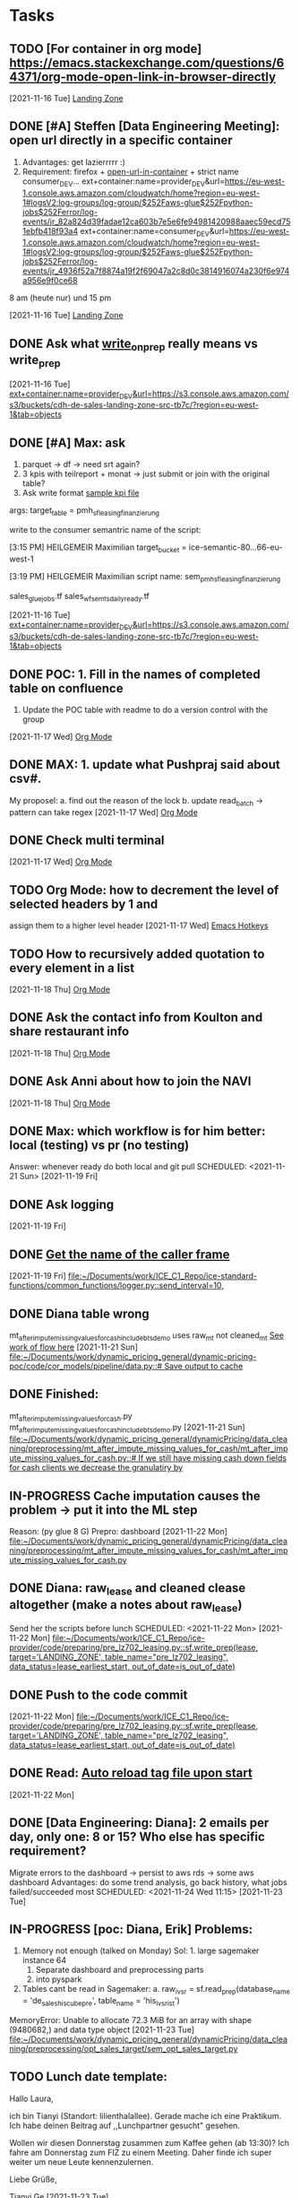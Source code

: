 * Tasks
** TODO [For container in org mode] https://emacs.stackexchange.com/questions/64371/org-mode-open-link-in-browser-directly 
   DEADLINE: <2021-11-17 Wed>
   [2021-11-16 Tue]
   [[file:~/org/notes.org::*Landing Zone][Landing Zone]]
** DONE [#A] Steffen [Data Engineering Meeting]: open url directly in a specific container
   CLOSED: [2021-12-06 Mon 10:21] SCHEDULED: <2021-11-17 Wed 10:00>
   1. Advantages: get lazierrrrr :)
   2. Requirement: firefox + [[https://addons.mozilla.org/en-US/firefox/addon/open-url-in-container/][open-url-in-container]] + strict name consumer_DEV...
      ext+container:name=provider_DEV&url=https://eu-west-1.console.aws.amazon.com/cloudwatch/home?region=eu-west-1#logsV2:log-groups/log-group/$252Faws-glue$252Fpython-jobs$252Ferror/log-events/jr_82a824d39fadae12ca603b7e5e6fe94981420988aaec59ecd751ebfb418f93a4
      ext+container:name=consumer_DEV&url=https://eu-west-1.console.aws.amazon.com/cloudwatch/home?region=eu-west-1#logsV2:log-groups/log-group/$252Faws-glue$252Fpython-jobs$252Ferror/log-events/jr_4936f52a7f8874a19f2f69047a2c8d0c3814916074a230f6e974a956e9f0ce68

   8 am (heute nur) und 15 pm  
   
   [2021-11-16 Tue]
   [[file:~/org/notes.org::*Landing Zone][Landing Zone]]
** DONE Ask what [[file:~/Documents/work/ICE_C1_Repo/ice-standard-functions/standard_functions_python/data_io.py][write_on_prep]] really means vs write_prep
   CLOSED: [2021-11-22 Mon 13:52] SCHEDULED: <2021-11-17 Wed 10:00>
   [2021-11-16 Tue]
   [[file:~/org/notes.org::*ext+container:name=provider_DEV&url=https://s3.console.aws.amazon.com/s3/buckets/cdh-de-sales-landing-zone-src-tb7c/?region=eu-west-1&tab=objects][ext+container:name=provider_DEV&url=https://s3.console.aws.amazon.com/s3/buckets/cdh-de-sales-landing-zone-src-tb7c/?region=eu-west-1&tab=objects]]
** DONE [#A] Max: ask
   CLOSED: [2021-11-22 Mon 13:53] DEADLINE: <2021-11-17 Wed>
   1. parquet -> df -> need srt again?
   2. 3 kpis with teilreport + monat -> just submit or join with the original table?
   3. Ask write format [[file:~/Documents/work/ICE_C1_Repo/ice-consumer/code/semantic/scripts/sem_fp5_f_finance_kpi_cor.py][sample kpi file]]

   # 'buno',
   # 'marke',
   # 'teilreport',
   # 'monat',

   # 'anzahl_auslauf',
   # 'csc_anz_anschluss',
   # 'sum_anzahl_auslauf' (--> KPI: Ausläufer)
   # 'sum_csc_anz_anschluss' (--> KPI: CarSalesConversion Einheiten)
   # 'csc_in_percent' (--> KPI: CarSalesConversion in %)
   
   # see msg from max about srt
   # # BMW GROUP also.
   # # group by union buno

   args:
   target_table = pmh_sf_leasing_finanzierung
   
   write to the consumer semantric
   name of the script:

   [3:15 PM] HEILGEMEIR Maximilian
   target_bucket = ice-semantic-80...66-eu-west-1

   [3:19 PM] HEILGEMEIR Maximilian
   script name: sem_pmh_sf_leasing_finanzierung

   sales_glue_jobs.tf
   sales_wf_sem_ts_daily_ready.tf
   
   [2021-11-16 Tue]
   [[file:~/org/notes.org::*ext+container:name=provider_DEV&url=https://s3.console.aws.amazon.com/s3/buckets/cdh-de-sales-landing-zone-src-tb7c/?region=eu-west-1&tab=objects][ext+container:name=provider_DEV&url=https://s3.console.aws.amazon.com/s3/buckets/cdh-de-sales-landing-zone-src-tb7c/?region=eu-west-1&tab=objects]]
** DONE POC: 1. Fill in the names of completed table on confluence
   CLOSED: [2021-11-22 Mon 13:53] DEADLINE: <2021-11-19 Fri>
   2. Update the POC table with readme to do a version control with the group 
   [2021-11-17 Wed]
   [[file:~/org/notes.org::*Org Mode][Org Mode]]
** DONE MAX: 1. update what Pushpraj said about csv#.
   CLOSED: [2021-11-21 Sun 18:37] DEADLINE: <2021-11-17 Wed 15:00>
   My proposel: a. find out the reason of the lock
                b. update read_batch -> pattern can take regex
   [2021-11-17 Wed]
   [[file:~/org/notes.org::*Org Mode][Org Mode]]
** DONE Check multi terminal 
   CLOSED: [2021-11-21 Sun 18:37] DEADLINE: <2021-11-18 Thu>
   [2021-11-17 Wed]
   [[file:~/org/notes.org::*Org Mode][Org Mode]]
** TODO Org Mode: how to decrement the level of selected headers by 1 and 
   assign them to a higher level header
   [2021-11-17 Wed]
   [[file:~/org/notes.org::*Emacs Hotkeys][Emacs Hotkeys]]
** TODO How to recursively added quotation to every element in a list
   [2021-11-18 Thu]
   [[file:~/org/notes.org::*Org Mode][Org Mode]]
** DONE Ask the contact info from Koulton and share restaurant info
   CLOSED: [2021-11-21 Sun 18:37] SCHEDULED: <2021-11-19 Fri>
   [2021-11-18 Thu]
   [[file:~/org/notes.org::*Org Mode][Org Mode]]
** DONE Ask Anni about how to join the NAVI
   CLOSED: [2021-11-21 Sun 18:37] SCHEDULED: <2021-11-19 Fri>
   [2021-11-18 Thu]
   [[file:~/org/notes.org::*Org Mode][Org Mode]]
** DONE Max: which workflow is for him better: local (testing) vs pr (no testing)
   CLOSED: [2021-11-21 Sun 18:36]
   Answer: whenever ready do both local and git pull
   SCHEDULED: <2021-11-21 Sun>
   [2021-11-19 Fri]
** DONE Ask logging 
   CLOSED: [2021-12-01 Wed 13:34] SCHEDULED: <2021-12-01 Wed>
   [2021-11-19 Fri]
** DONE [[https://stackoverflow.com/questions/13981500/how-can-i-get-the-name-of-the-script-calling-the-function-in-python][Get the name of the caller frame]] 
   CLOSED: [2022-04-25 Mon 09:38]
   [2021-11-19 Fri]
   [[file:~/Documents/work/ICE_C1_Repo/ice-standard-functions/common_functions/logger.py::send_interval=10,]]
** DONE Diana table wrong
   CLOSED: [2022-04-25 Mon 09:38] SCHEDULED: <2022-04-28 Thu 11:15>
   mt_after_impute_missing_values_for_cash_include_btsdemo uses raw_mt not cleaned_mt
   [[file:task_prompts.org][See work of flow here]]
   [2021-11-21 Sun]
   [[file:~/Documents/work/dynamic_pricing_general/dynamic-pricing-poc/code/cor_models/pipeline/data.py::# Save output to cache]]
** DONE Finished:
   CLOSED: [2021-11-22 Mon 13:53]
   mt_after_impute_missing_values_for_cash.py
   mt_after_impute_missing_values_for_cash_include_btsdemo.py
   [2021-11-21 Sun]
   [[file:~/Documents/work/dynamic_pricing_general/dynamicPricing/data_cleaning/preprocessing/mt_after_impute_missing_values_for_cash/mt_after_impute_missing_values_for_cash.py::# If we still have missing cash down fields for cash clients we decrease the granulatiry by]]
** IN-PROGRESS Cache imputation causes the problem -> put it into the ML step
   Reason: (py glue 8 G)
   Prepro: dashboard 
   [2021-11-22 Mon]
   [[file:~/Documents/work/dynamic_pricing_general/dynamicPricing/data_cleaning/preprocessing/mt_after_impute_missing_values_for_cash/mt_after_impute_missing_values_for_cash.py][file:~/Documents/work/dynamic_pricing_general/dynamicPricing/data_cleaning/preprocessing/mt_after_impute_missing_values_for_cash/mt_after_impute_missing_values_for_cash.py]]
** DONE Diana: raw_lease and cleaned clease altogether (make a notes about raw_lease)
   CLOSED: [2021-12-01 Wed 13:34]
   Send her the scripts before lunch
   SCHEDULED: <2021-11-22 Mon>
   [2021-11-22 Mon]
   [[file:~/Documents/work/ICE_C1_Repo/ice-provider/code/preparing/pre_lz702_leasing.py::sf.write_prep(lease, target='LANDING_ZONE', table_name="pre_lz702_leasing", data_status=lease_earliest_start, out_of_date=is_out_of_date)]]
** DONE Push to the code commit 
   CLOSED: [2021-12-01 Wed 13:34]
   [2021-11-22 Mon]
   [[file:~/Documents/work/ICE_C1_Repo/ice-provider/code/preparing/pre_lz702_leasing.py::sf.write_prep(lease, target='LANDING_ZONE', table_name="pre_lz702_leasing", data_status=lease_earliest_start, out_of_date=is_out_of_date)]]
** DONE Read: [[https://stackoverflow.com/questions/4096580/how-to-make-emacs-reload-the-tags-file-automatically][Auto reload tag file upon start]]
   CLOSED: [2022-04-25 Mon 09:39] DEADLINE: <2021-11-23 Tue>
   [2021-11-22 Mon]
** DONE [Data Engineering: Diana]: 2 emails per day, only one: 8 or 15? Who else has specific requirement?
   CLOSED: [2021-12-01 Wed 13:34]
   Migrate errors to the dashboard -> persist to aws rds -> some aws dashboard
   Advantages: do some trend analysis, go back history, what jobs failed/succeeded most
   SCHEDULED: <2021-11-24 Wed 11:15>
   [2021-11-23 Tue]
** IN-PROGRESS [poc: Diana, Erik] Problems:
   SCHEDULED: <2021-11-25 Thu 11:15>
   1. Memory not enough (talked on Monday)
      Sol: 1. large sagemaker instance 64
           2. Separate dashboard and preprocessing parts
           3. into pyspark
   2. Tables cant be read in Sagemaker:
      a. raw_ivsr = sf.read_prep(database_name = 'de_sales_his_cube_pre', table_name = 'his_ivsr_ist')
      
   MemoryError: Unable to allocate 72.3 MiB for an array with shape (9480682,) and data type object
   [2021-11-23 Tue]
   [[file:~/Documents/work/dynamic_pricing_general/dynamicPricing/data_cleaning/preprocessing/opt_sales_target/sem_opt_sales_target.py][file:~/Documents/work/dynamic_pricing_general/dynamicPricing/data_cleaning/preprocessing/opt_sales_target/sem_opt_sales_target.py]]
** TODO Lunch date template:
Hallo Laura,

ich bin Tianyi (Standort: lilienthalallee). Gerade mache ich eine Praktikum. Ich habe deinen Beitrag auf ,,Lunchpartner gesucht" gesehen.

Wollen wir diesen Donnerstag zusammen zum Kaffee gehen (ab 13:30)? Ich fahre am Donnerstag zum FIZ zu einem Meeting. Daher finde ich super weiter um neue Leute kennenzulernen.

Liebe Grüße,

Tianyi Ge
   [2021-11-23 Tue]
** DONE 1. Deliverables:
   CLOSED: [2021-12-01 Wed 13:34] SCHEDULED: <2021-11-25 Thu 11:15>
   1. [[file:~/Documents/work/dynamic_pricing_general/dynamicPricing/data_cleaning/preprocessing/opt_sales_target/sem_opt_sales_target.py][sem_opt_sales_target.py]] done -> need ivsr to be read for testing
   [2021-11-23 Tue]
   [[file:~/Documents/work/dynamic_pricing_general/dynamicPricing/data_cleaning/preprocessing/opt_sales_target/sem_opt_sales_target.py::import sys]]
** DONE [[https://atc.bmwgroup.net/confluence/pages/viewpage.action?pageId=1756890879][Code commit setup]]: for poc use case
   CLOSED: [2021-12-01 Wed 13:35] DEADLINE: <2021-11-24 Wed>
   [2021-11-23 Tue]
   [[file:~/Documents/tasks.txt::CI/CD already setup -> check on code commit]]
** DONE Talk to Pushpraj about csv#
   CLOSED: [2021-12-01 Wed 13:35] DEADLINE: <2021-11-24 Wed>
   [2021-11-24 Wed]
   [[file:~/org/index.org::*[Data Engineering: Diana]: 2 emails per day, only one: 8 or 15? Who else has specific requirement?][[Data Engineering: Diana]: 2 emails per day, only one: 8 or 15? Who else has specific requirement?]]
** DONE Out_of_date check in raw_sps?
   CLOSED: [2021-12-01 Wed 13:35]
   [[file:~/Documents/work/dynamic_pricing_general/dynamicPricing/code/ingestion/pre_lz702_raw_sps.py][raw_sps.py]]
   [2021-11-24 Wed]
   [[file:~/Documents/work/dynamic_pricing_general/dynamicPricing/code/ingestion/pre_lz702_raw_sps.py::sf.write_prep(sps, target='LANDING_ZONE', table_name="pre_lz702_sps_wo_sdwh", out_of_date=False)]]
** DONE Diana: 1. table name from raw_sps and raw_leasing
   CLOSED: [2021-12-01 Wed 13:35] DEADLINE: <2021-11-24 Wed 17:00>
   [2021-11-24 Wed]
** DONE Diana, Group: We need to create a sps raw-like -> augmented_sps in prep
   CLOSED: [2021-12-01 Wed 13:35] SCHEDULED: <2021-11-25 Thu 11:15>
   Reasons: 1. later join with other tables that already in prep
   2.  [[file:~/Documents/work/dynamic_pricing_general/dynamic-pricing-poc/code/cor_models/DP_data_cleaning/preprocessing.py][clean_cm]]
       [[file:~/Documents/work/dynamic_pricing_general/dynamic-pricing-poc/code/cor_models/DP_data_cleaning/preprocessing.py][clean_sps_target]]
       [[file:~/Documents/work/dynamic_pricing_general/dynamic-pricing-poc/code/cor_models/dashboard_data_clean/sps_preprocessing.py][clean_sps]]
       all have ~58 lines in common
   3. Check that , stuff in price Gesamt Relevant UPE Listenpreis -> decimal or
   4. [Prob Diana best] Ordernr. -> if int, then contains nan -> automatically float
      Orderstatus
   [2021-11-24 Wed]
   [[file:~/Documents/work/dynamic_pricing_general/dynamic-pricing-poc/code/cor_models/dashboard_data_clean/sps_preprocessing.py::sps = sps.drop([0, 2], axis=0).reset_index(drop=True)]]
** TODO i do switch buffer for all cursors
   [2021-11-24 Wed]
   [[file:~/Documents/work/dynamic_pricing_general/dynamicPricing/code/ingestion/pre_lz702_augmented_sps.py::latest_update < pd.to_datetime(date.today()) - pd.DateOffset(]]
** TODO ECR service: container service
   [2021-11-25 Thu]
** IN-PROGRESS Ask Steffen to change the meeting time of pricing to thursday after 13 uhr
   [2021-11-26 Fri]
   [[file:~/Documents/work/dynamic_pricing_general/dynamicPricing/code/ingestion/pre_lz702_augmented_sps.py::# in order to conform to the sf naming convetion]]
** DONE Write Theresa about phone #
   CLOSED: [2021-12-01 Wed 13:35]
   [2021-11-26 Fri]
   [[file:~/Documents/work/dynamic_pricing_general/dynamicPricing/code/ingestion/pre_lz702_augmented_sps.py::# in order to conform to the sf naming convetion]]
** DONE discount sps_preprocessing diff
   CLOSED: [2022-04-25 Mon 09:39]
   [2021-11-26 Fri]
   [[file:~/Documents/work/dynamic_pricing_general/dynamic-pricing-poc/code/cor_models/dashboard_data_clean/sps_preprocessing.py::sps['total_discount_%'] = sps['total_discount'] / sps['MSRP'] * 100 ## sps['total_discount_%'] will be object automatically with empty strings]]
** DONE greenline: different dealership, discounts wo asking the boss
   CLOSED: [2021-12-01 Wed 13:36]
   [2021-11-26 Fri]
   [[file:~/Documents/work/dynamic_pricing_general/dynamic-pricing-poc/code/cor_models/DP_data_cleaning/preprocessing.py::group by sps data to get historical analytics of greenline discount %, last month's total discount % and MSRP]]
** DONE Check whether the mrsp way to calculate discount gives the same # to the discount in the raw_sps
   CLOSED: [2022-04-25 Mon 09:38]
   [2021-11-26 Fri]
** DONE Ask Diana about clean_sps (discount redo)
   CLOSED: [2022-04-25 Mon 09:38] SCHEDULED: <2021-11-30 Tue 08:30>
   [2021-11-30 Tue]
   [[file:~/Documents/work/dynamic_pricing_general/dynamicPricing/code/sps_fam/clean_cm.py::sps = sps[(sps['order_intake_date'].dt.month <= 6)\]]]
** DONE Ask how to test CI/CD on code commit repo, eg, this file sem_opt_contribution_margin.py
   CLOSED: [2021-12-01 Wed 13:37]
   Answer: same like on the bitbucket -> Anand already set it up
   SCHEDULED: <2021-11-29 Mon 11:15>
   [2021-11-26 Fri]
   [[file:~/.bashrc::# # Enable cross-account access: able to git clone tooling from consumer_DEV]]
** IN-PROGRESS [NAWI] Ask step 2 and step 5:
   SCHEDULED: <2021-12-02 Thu 08:30>
   1. Cant open the NAWI mailbox in my outlook (VM). -> Mailbox mananger?
      Done (two days after works)
   2. Cant find MVZ (Mitarbeiterverzeichnis) on the BMW homepage.
      Check screen share!
   3. Cant send to this mail NAWI-Intern@list.bmw.com (Error: not a member of ...)
      Done, was updated!
   [2021-11-28 Sun]
** DONE Why we can only read the bucket_name='dynamic-pricing-poc' from consumer not provider?
   CLOSED: [2021-11-29 Mon 11:45]
   provder: different purpose -> provider connects data src, consumer: further 
   SCHEDULED: <2021-11-29 Mon 11:15>
   [2021-11-28 Sun]
   [[file:~/org/task_prompts.org::*raw_sdwh][raw_sdwh]]
** DONE [Diana, Steffen]:
   CLOSED: [2021-11-29 Mon 11:45] SCHEDULED: <2021-11-29 Mon 11:15>
   1. 3 children of sdwh in semantic layer?
   2. Which bucket to write them into? (sdwh or in general other data from Erik)
      dyp external db: keep dyp tables into our own semantic layer
                       read sf comments about simplication (no bucket name needed anymore)
      
   [2021-11-28 Sun]
   [[file:~/Documents/work/dynamic_pricing_general/dynamicPricing/code/preprocessing/sem_raw_sdwh.py::pattern='.parquet',]]
** DONE [dyp]: deliverables:
   CLOSED: [2021-11-29 Mon 11:45]
   [[file:~/Documents/work/dynamic_pricing_general/dynamicPricing/code/preprocessing/sem_raw_sdwh.py][sem_raw_sdwh]]
   
   [2021-11-28 Sun]
   [[file:~/Documents/work/dynamic_pricing_general/dynamicPricing/code/preprocessing/sem_raw_sdwh.py::pattern='.parquet',]]
** DONE [Erik] ask what sdwh_dev model do?
   CLOSED: [2021-11-29 Mon 11:45] SCHEDULED: <2021-11-29 Mon 11:15>
   [2021-11-28 Sun]
   [[file:~/org/task_prompts.org::*Workflow][Workflow]]
** DONE [Erik]: ask about the extra cleaning stuff in the col name model_code
   CLOSED: [2021-12-06 Mon 10:19] SCHEDULED: <2021-11-29 Mon 11:15>
   [[file:~/Documents/work/dynamic_pricing_general/dynamicPricing/code/preprocessing/sem_cleaned_sps.py][sem_cleaned_sps]]
   [2021-11-29 Mon]
   [[file:~/Documents/work/dynamic_pricing_general/dynamicPricing/code/preprocessing/sem_cleaned_sps.py::sps['model_code'] = sps.apply(lambda x: x['model_code'\][-4:], axis=1)]]
** REVIEW sdwh: model, dev code level
   dashboard: model code: engine type def (horsepower, 
   dev: g20 -> 3 series bmw -> 5 different model codes
   [2021-11-29 Mon]
   [[file:~/org/index.org::*[Erik] ask what sdwh_dev model do?][[Erik] ask what sdwh_dev model do?]]
** DONE Task from Diana: 
   CLOSED: [2021-12-01 Wed 13:37]
   1. push my codes in 3 diff branches (to streamline code check)
   [2021-11-29 Mon]
   [[file:~/Documents/work/dynamic_pricing_general/dynamicPricing/code/preprocessing/sem_raw_sdwh.py::sf.write_semantic(df=sdwh, table_name='sem_raw_sdwh')]]
** DONE [From Diana]: put comments around newly added codes.
   CLOSED: [2021-12-01 Wed 13:37]
   [2021-11-29 Mon]
   [[file:~/Documents/work/dynamic_pricing_general/dynamicPricing/code/sps_fam/clean_sps.py::sps['bto_bts_demo'] == 'bts']]
** TODO egrep model_code to see if it is consisten to clean up X1 xDrive25e / 71AB
   [2021-11-29 Mon]
   [[file:~/Documents/work/dynamic_pricing_general/dynamicPricing/code/preprocessing/sem_cleaned_sps.py::'model_code]]
** TODO [Erik] [[file:~/Documents/work/dynamic_pricing_general/dynamic-pricing-poc/code/cor_models/dashboard_data_clean/sdwh_preprocessing.py][clean_sdwh]]: take a look at the input and output of sdwh.
   input: raw_sdwh, output: filtered sdwh but nothing is applied to sdwh.
   Question: something actually applied to sdwh? Do we keep it raw_sdwh?
   [2021-11-30 Tue]
   [[file:~/Documents/work/dynamic_pricing_general/dynamic-pricing-poc/code/cor_models/dashboard_data_clean/sdwh_preprocessing.py::sdwh_model_code (DataFrame): filtered sdwh_model_code data with useful columns:]]
** DONE [Steffen] nl	Niederlassung (1 = NL; 0 = HO)	 what is HO?
   CLOSED: [2021-12-01 Wed 11:05]
   HO: Handler organization (In this context, it means private handler, which is mutually exclusive with NL).
   But outside the context of our usecase, NL \in HO.
   SCHEDULED: <2021-12-01 Wed>
   [2021-11-30 Tue]
   [[file:~/Documents/work/dynamic_pricing_general/dynamicPricing/code/preprocessing/sem_cleaned_dealer_buno.py::cleaned_dealer_buno = cleaned_dealer_buno.rename(columns={'niederlassung': 'BMW_owned_dealer', 'etname': 'dealer_region', 'buno': 'bmw_buno'})]]
** DONE sem_cleaned_dealer_buno + cleaned_star in the branch
   CLOSED: [2021-12-01 Wed 13:38]
   preprocessing_star
   [2021-11-30 Tue]
   [[file:~/org/task_prompts.org::*Workflow][Workflow]]
** DONE [Steffen] Explain what delta is
   CLOSED: [2021-12-01 Wed 11:07] SCHEDULED: <2021-12-01 Wed>
   [[https://tianyige-consumer.notebook.eu-west-1.sagemaker.aws/lab][Scroll down to the bottom to ask about this df]]
   delta is the deviation from the target. Eg, we plan to hit the target of delivering 2000 cars in December.
   But only 1000 are delivered -> delta = -1000
   [2021-11-30 Tue]
   [[file:~/Documents/work/dynamic_pricing_general/dynamicPricing/code/preprocessing/sem_cleaned_star.py::Description: This script filters out useful columns from the raw]]
** TODO [dyp] Change the description of sem_cleaned_star.py and its corresponding description in its .tf entry.
   This should be done only after consulting Steffen about delta in the star table.
   SCHEDULED: <2021-12-01 Wed>
   [2021-11-30 Tue]
   [[file:~/Documents/work/dynamic_pricing_general/dynamicPricing/code/preprocessing/sem_cleaned_star.py::sf.write_semantic(df=star, table_name='sem_cleaned_star')]]
** DONE [Diana]: report progress: all non-memory related tables done -> table check
   CLOSED: [2021-12-01 Wed 13:38] SCHEDULED: <2021-12-01 Wed>
   [2021-12-01 Wed]
   [[file:~/org/task_prompts.org::*Workflow][Workflow]]
** DONE [Davide, Souhrad]: ask about hiking
   CLOSED: [2021-12-01 Wed 13:38]
   Davide replied yes
   SCHEDULED: <2021-12-01 Wed>
   [2021-12-01 Wed]
   [[file:~/org/task_prompts.org::*Workflow][Workflow]]
** TODO [Erik] 1. KD test (check rossi data check) check two cols same; 
   2. stats test -> parameter: p (t-test),
      follow up: Erik would send it.
   [2021-12-02 Thu]
   [[file:~/Documents/work/dynamic_pricing_general/dynamicPricing/code/checker/table_checker.py::def check_schema(self):]]
** TODO [Diana] Ask this granularity stuff about buno level dealer level
   SCHEDULED: <2021-12-03 Fri>
   [2021-12-02 Thu]
   [[file:~/Documents/work/dynamic_pricing_general/dynamicPricing/code/preprocessing/sem_cleaned_dealer_buno.py::raw_dealer_buno = sf.read_data(key='input_data/dealer_buno_060921.parquet', bucket_name='dynamic-pricing-poc')]]
** TODO [Diana]Aggregate ivsr to the etnr level?
   [Steffen] Stay at the lowest granularity 
   [2021-12-02 Thu]
   [[file:~/Documents/work/dynamic_pricing_general/dynamicPricing/code/preprocessing/sem_cleaned_dealer_buno.py::raw_dealer_buno = sf.read_data(key='input_data/dealer_buno_060921.parquet', bucket_name='dynamic-pricing-poc')]]
** TODO etnr (owner) -> many bunos or one buno
   SCHEDULED: <2021-12-03 Fri>
   dealder buno asset (most granular data)
   Task: read those tables and ask Qs
   [2021-12-02 Thu]
   [[file:~/Documents/work/dynamic_pricing_general/dynamicPricing/code/preprocessing/sem_cleaned_dealer_buno.py::raw_dealer_buno = sf.read_data(key='input_data/dealer_buno_060921.parquet', bucket_name='dynamic-pricing-poc')]]
** TODO [follow up Diana]read dealer_buno_asset? Check if buno from our dealer exits in
   DEADLINE: <2021-12-02 Thu 16:00>
   [2021-12-02 Thu]
   [[file:~/Documents/work/dynamic_pricing_general/dynamicPricing/code/preprocessing/sem_cleaned_dealer_buno.py::raw_dealer_buno = sf.read_data(key='input_data/dealer_buno_060921.parquet', bucket_name='dynamic-pricing-poc')]]
** DONE Check whether or not to break check_schema into smaller pieces in [[file:~/Documents/work/dynamic_pricing_general/dynamicPricing/code/checker/table_checker.py][table_checker.py]]
   CLOSED: [2021-12-09 Thu 13:29]
   [2021-12-05 Sun]
   [[file:~/Documents/work/dynamic_pricing_general/dynamicPricing/code/checker/table_checker.py::raise ValueError(f"The unmachted colnames along with its corresponding datatypes are {unmatched_dytpes_set}.")]]
** DONE Ask about whether to keep all other columns of lease since there is no column_selection of lease in [[file:~/Documents/work/dynamic_pricing_general/dynamic-pricing-poc/code/cor_models/config/dashboard_data_cleaning.yml][dashboard_data_cleaning.yml]]
   CLOSED: [2021-12-09 Thu 13:29] SCHEDULED: <2021-12-07 Tue 14:00>
   if is_keep == True:
      ask about whether to change the other german colnames to english since now we have both eng + german
   else:
      original .csv keeps all german cols

   ValueError: The unmatched column names are
   {'finanzierungsvolumen_ursp', 'fz_mobilieart', 'al_vt_ll',
   'nachlass', 'filiale', 'eroeffnungsdatum', 'upe_ag', 'al_ezl',
   'al_lsz_netto', 'kf_zielrate_lc', 'vt_typ', 'produkt_art',
   'produkt_typ', 'nachlaspercent', 'vertrag_nr', 'geschaeftsfeld',
   'kf_erstzulassung_datum', 'alpha_haendler', 'hdl_typ',
   'fz_mod_bez', 'kf_betr_erste_ratenfaell'}.  [2021-12-05 Sun]
   [[file:~/Documents/work/dynamic_pricing_general/dynamic-pricing-poc/code/cor_models/config/dashboard_data_cleaning.yml::column_renaming:
   {'VERTRAGSENDE': 'lease_end_date', 'VT_LZM_URSP':
   'contract_length',]]
** DONE star table check:
   CLOSED: [2021-12-09 Thu 13:30] SCHEDULED: <2021-12-07 Tue 14:00>
   Happens for both cleaned_sps and cleaned_star table. The only unmatched dtype is yearmon
   
   star['yearmon'] = star['year'].astype(str) + ["%02d" % x for x in star['month']]
   
   control: int64 exp: str

   $star_control.yearmon.dtype
   dtype('int64')

   $star_experiment.yearmon.dtype 
   StringDtype

   Sol: change int64 from Erik's csv to str
   [2021-12-05 Sun]
   [[file:~/Documents/work/dynamic_pricing_general/dynamicPricing/code/preprocessing/sem_cleaned_star.py::star = star[['development_code', 'model_code', 'yearmon', 'date', 'dealer_region', 'delta_target']\]]]
** TODO etnr: have 10 dealers (all have the same etnr number (owner)). buno: business units. VIN level: buno more granular
   [2021-12-06 Mon]
   [[file:~/Documents/work/dynamic_pricing_general/dynamicPricing/code/preprocessing/sem_cleaned_sps.py::Dataflow: clean_sps: (augmented_sps, sdwh_model_code) -> cleaned_sps]]
** DONE [Erik] np.int64 and str error
   CLOSED: [2021-12-09 Thu 13:30] SCHEDULED: <2021-12-09 Thu 13:00>
   ValueError: For column lease_yearmon, the unique values of control and experiment tables are {202112, 202108, 202109, 202110, 202111} and {'202112', '202109', '202108', '202111', '202110'}, respectively.
   [2021-12-08 Wed]
   [[file:~/org/task_prompts.org::*Sources][Sources]]
** DONE sf convetion otherwise write_prep wont work
   CLOSED: [2021-12-09 Thu 13:31]
   ERROR ; error; Tianyi Ge; dopc; trigger_level: 1; Column greenline_discount_% does not conform the column naming convention. Check column names.
ERROR ; error; Tianyi Ge; dopc; trigger_level: 1; Column MSRP does not conform the column naming convention. Check column names.
ERROR ; error; Tianyi Ge; dopc; trigger_level: 1; Column total_discount_% does not conform the column naming convention. Check column names.
ERROR ; error; Tianyi Ge; dopc; trigger_level: 1; Column Neukunde does not conform the column naming convention. Check column names.
ERROR ; error; Tianyi Ge; dopc; trigger_level: 1; Column Gesamt Relevant UPE Listenpreis does not conform the column naming convention. Check column names.

   Sol: leave the naming changes unchanged until Erik is done with the checking.
   [2021-12-08 Wed]
   [[file:~/Documents/work/dynamic_pricing_general/dynamicPricing/code/ingestion/pre_lz702_augmented_sps.py::sf.write_prep(sps, target='LANDING_ZONE', table_name="pre_lz702_augmented_sps", data_status=latest_update, out_of_date=is_out_of_date)]]
** TODO [Diana] Size check of [[file:~/Documents/work/dynamic_pricing_general/dynamicPricing/code/preprocessing/sem_cleaned_star.py][sem_cleaned_star]] table cant be completed because it uses dealer_buno from C1 which 
   SCHEDULED: <2021-12-13 Mon 11:15>
   has a lot more rows than the control one from Erik. cleaned_star is not filtered on date.
   Result: star_experiment has a lot more columns than control.
   [2021-12-10 Fri]
   [[file:~/Documents/work/dynamic_pricing_general/dynamicPricing/code/preprocessing/sem_cleaned_star.py::star = star.merge(dealer_buno, on='bmw_buno', how='left')]]
** TODO [Anand, Steffen] 1. Where to write our table when the script is run in diff environment.
   SCHEDULED: <2021-12-13 Mon 11:15>
   Intermediate goal: combine all read and write tables, separately.
   End goal: (self)join read/write to form input for flowchat

   2. Append row to a S3 table (1. keep reading, locally writing and s3 overwrite.
      2. dataset=True, mode="append" -> create .csv files -> later combine them all.
      Bandwidth a problem (slow)?
   [2021-12-13 Mon]
   [[file:~/Documents/work/data_engineering/scripts/flow_chart/data_io.py::jdbc_url=jdbc_url,]]
** TODO lightgbm, gradient bossted machines
   SCHEDULED: <2021-12-14 Tue>
   [2021-12-13 Mon]
** TODO [Diana] sps debug: The sps file we are reading is '702_ZDF_Grunddaten/2021_05_18_C1_FE_Grunddaten_Aktuell.xlsx'.
   This means max date is 18.05.2021. It doesnt contain the rows on date 30.06.2021
   # Original read
   a = sf.read_data(source='LANDING_ZONE', key='702_ZDF_Grunddaten/2021_05_18_C1_FE_Grunddaten_Aktuell.xlsx', skiprows=range(0, 3), usecols=cols_to_read)
   max(pd.to_datetime(a['Auftragseingang Datum'], format='%d.%m.%Y'))
   Output: Timestamp('2021-05-18 00:00:00')
   
   # Erik ymal file
   # sps stands for sales performance system.
   # use sps to get get processing type share and contract type share, greenline discount, discount, MSRP, contribution margin
   sps_filename: '2021_05_18_C1_FE_Grunddaten_Aktuell_SPS.xlsx' # raw data path (excel folder)
   
   # conclusion
   original xlsx doesnt contain the row for 30.06.2021
   [2021-12-14 Tue]
   [[file:~/Documents/work/ICE_C1_Repo/ice-provider/code/preparing/pre_lz702_augmented_sps.py::sps = sf.read_data(source='LANDING_ZONE', key='702_ZDF_Grunddaten/2021_05_18_C1_FE_Grunddaten_Aktuell.xlsx', skiprows=range(0, 3), usecols=cols_to_read)]]
** IN-PROGRESS [Steffen, flowchart order]: timestamp file name sf. output/input sort by timestamp
   [2021-12-14 Tue]
** TODO [Erik]
   SCHEDULED: <2021-12-17 Fri 10:15>
   [[https://www.bmwgroup.jobs/de/en/jobfinder/job-description.48800.html][Software Engineer Advanced Analytics and Artificial Intelligence]]
   [[https://www.bmwgroup.jobs/de/en/jobfinder/job-description.41369.html][Software Engineer Simulation]]
   [[https://www.bmwgroup.jobs/de/en/jobfinder/job-description.48293.html][Software Engineer]]
   [[https://www.bmwgroup.jobs/de/en/jobfinder/job-description.45271.html][(Senior) Data Analyst & Architect]]
   [[https://www.bmwgroup.jobs/de/en/jobfinder/job-description.49562.html][Data Scientist]]
   
   Additional Link to read:
   [[https://contenthub-de.bmwgroup.net/web/digi-conn-serv/specific-purpose-analytics-fg-22][FG-22]]
   [2021-12-16 Thu]
** TODO [Erik] Weird stuff with ?? in [[/home/q534697/Documents/work/dynamic_pricing_general/dynamicPricing/code/preprocessing/sem_mt_after_impute_missing_values_for_cash.py][sem_impute_..._cash]]
   [2021-12-18 Sat]
   [[file:~/Documents/work/dynamic_pricing_general/dynamicPricing/code/preprocessing/sem_mt_after_impute_missing_values_for_cash.py::# ?? ask why we do this?]]
** DONE Error log to execute the while loop
   CLOSED: [2022-01-04 Tue 21:52]
   Problem: not enough memory because smerge wrong
   solution: fix uniques values after partition
   
An error was encountered:
An error occurred while calling z:org.apache.spark.api.python.PythonRDD.runJob.
: org.apache.spark.SparkException: Job aborted due to stage failure: Task 1 in stage 67.0 failed 4 times, most recent failure: Lost task 1.5 in stage 67.0 (TID 1380, ip-10-6-94-180.eu-west-1.compute.internal, executor 4): ExecutorLostFailure (executor 4 exited caused by one of the running tasks) Reason: Executor heartbeat timed out after 135792 ms
Driver stacktrace:
	at org.apache.spark.scheduler.DAGScheduler.org$apache$spark$scheduler$DAGScheduler$$failJobAndIndependentStages(DAGScheduler.scala:2136)
	at org.apache.spark.scheduler.DAGScheduler$$anonfun$abortStage$1.apply(DAGScheduler.scala:2124)
	at org.apache.spark.scheduler.DAGScheduler$$anonfun$abortStage$1.apply(DAGScheduler.scala:2123)
	at scala.collection.mutable.ResizableArray$class.foreach(ResizableArray.scala:59)
	at scala.collection.mutable.ArrayBuffer.foreach(ArrayBuffer.scala:48)
	at org.apache.spark.scheduler.DAGScheduler.abortStage(DAGScheduler.scala:2123)
	at org.apache.spark.scheduler.DAGScheduler$$anonfun$handleTaskSetFailed$1.apply(DAGScheduler.scala:994)
	at org.apache.spark.scheduler.DAGScheduler$$anonfun$handleTaskSetFailed$1.apply(DAGScheduler.scala:994)
	at scala.Option.foreach(Option.scala:257)
	at org.apache.spark.scheduler.DAGScheduler.handleTaskSetFailed(DAGScheduler.scala:994)
	at org.apache.spark.scheduler.DAGSchedulerEventProcessLoop.doOnReceive(DAGScheduler.scala:2384)
	at org.apache.spark.scheduler.DAGSchedulerEventProcessLoop.onReceive(DAGScheduler.scala:2333)
	at org.apache.spark.scheduler.DAGSchedulerEventProcessLoop.onReceive(DAGScheduler.scala:2322)
	at org.apache.spark.util.EventLoop$$anon$1.run(EventLoop.scala:49)
	at org.apache.spark.scheduler.DAGScheduler.runJob(DAGScheduler.scala:805)
	at org.apache.spark.SparkContext.runJob(SparkContext.scala:2097)
	at org.apache.spark.SparkContext.runJob(SparkContext.scala:2118)
	at org.apache.spark.SparkContext.runJob(SparkContext.scala:2137)
	at org.apache.spark.api.python.PythonRDD$.runJob(PythonRDD.scala:153)
	at org.apache.spark.api.python.PythonRDD.runJob(PythonRDD.scala)
	at sun.reflect.NativeMethodAccessorImpl.invoke0(Native Method)
	at sun.reflect.NativeMethodAccessorImpl.invoke(NativeMethodAccessorImpl.java:62)
	at sun.reflect.DelegatingMethodAccessorImpl.invoke(DelegatingMethodAccessorImpl.java:43)
	at java.lang.reflect.Method.invoke(Method.java:498)
	at py4j.reflection.MethodInvoker.invoke(MethodInvoker.java:244)
	at py4j.reflection.ReflectionEngine.invoke(ReflectionEngine.java:357)
	at py4j.Gateway.invoke(Gateway.java:282)
	at py4j.commands.AbstractCommand.invokeMethod(AbstractCommand.java:132)
	at py4j.commands.CallCommand.execute(CallCommand.java:79)
	at py4j.GatewayConnection.run(GatewayConnection.java:238)
	at java.lang.Thread.run(Thread.java:748)

Traceback (most recent call last):
  File "/usr/lib/spark/python/lib/pyspark.zip/pyspark/rdd.py", line 1394, in isEmpty
    return self.getNumPartitions() == 0 or len(self.take(1)) == 0
  File "/usr/lib/spark/python/lib/pyspark.zip/pyspark/rdd.py", line 1360, in take
    res = self.context.runJob(self, takeUpToNumLeft, p)
  File "/usr/lib/spark/python/lib/pyspark.zip/pyspark/context.py", line 1077, in runJob
    sock_info = self._jvm.PythonRDD.runJob(self._jsc.sc(), mappedRDD._jrdd, partitions)
  File "/usr/lib/spark/python/lib/py4j-0.10.7-src.zip/py4j/java_gateway.py", line 1257, in __call__
    answer, self.gateway_client, self.target_id, self.name)
  File "/usr/lib/spark/python/lib/pyspark.zip/pyspark/sql/utils.py", line 63, in deco
    return f(*a, **kw)
  File "/usr/lib/spark/python/lib/py4j-0.10.7-src.zip/py4j/protocol.py", line 328, in get_return_value
    format(target_id, ".", name), value)
py4j.protocol.Py4JJavaError: An error occurred while calling z:org.apache.spark.api.python.PythonRDD.runJob.
: org.apache.spark.SparkException: Job aborted due to stage failure: Task 1 in stage 67.0 failed 4 times, most recent failure: Lost task 1.5 in stage 67.0 (TID 1380, ip-10-6-94-180.eu-west-1.compute.internal, executor 4): ExecutorLostFailure (executor 4 exited caused by one of the running tasks) Reason: Executor heartbeat timed out after 135792 ms
Driver stacktrace:
	at org.apache.spark.scheduler.DAGScheduler.org$apache$spark$scheduler$DAGScheduler$$failJobAndIndependentStages(DAGScheduler.scala:2136)
	at org.apache.spark.scheduler.DAGScheduler$$anonfun$abortStage$1.apply(DAGScheduler.scala:2124)
	at org.apache.spark.scheduler.DAGScheduler$$anonfun$abortStage$1.apply(DAGScheduler.scala:2123)
	at scala.collection.mutable.ResizableArray$class.foreach(ResizableArray.scala:59)
	at scala.collection.mutable.ArrayBuffer.foreach(ArrayBuffer.scala:48)
	at org.apache.spark.scheduler.DAGScheduler.abortStage(DAGScheduler.scala:2123)
	at org.apache.spark.scheduler.DAGScheduler$$anonfun$handleTaskSetFailed$1.apply(DAGScheduler.scala:994)
	at org.apache.spark.scheduler.DAGScheduler$$anonfun$handleTaskSetFailed$1.apply(DAGScheduler.scala:994)
	at scala.Option.foreach(Option.scala:257)
	at org.apache.spark.scheduler.DAGScheduler.handleTaskSetFailed(DAGScheduler.scala:994)
	at org.apache.spark.scheduler.DAGSchedulerEventProcessLoop.doOnReceive(DAGScheduler.scala:2384)
	at org.apache.spark.scheduler.DAGSchedulerEventProcessLoop.onReceive(DAGScheduler.scala:2333)
	at org.apache.spark.scheduler.DAGSchedulerEventProcessLoop.onReceive(DAGScheduler.scala:2322)
	at org.apache.spark.util.EventLoop$$anon$1.run(EventLoop.scala:49)
	at org.apache.spark.scheduler.DAGScheduler.runJob(DAGScheduler.scala:805)
	at org.apache.spark.SparkContext.runJob(SparkContext.scala:2097)
	at org.apache.spark.SparkContext.runJob(SparkContext.scala:2118)
	at org.apache.spark.SparkContext.runJob(SparkContext.scala:2137)
	at org.apache.spark.api.python.PythonRDD$.runJob(PythonRDD.scala:153)
	at org.apache.spark.api.python.PythonRDD.runJob(PythonRDD.scala)
	at sun.reflect.NativeMethodAccessorImpl.invoke0(Native Method)
	at sun.reflect.NativeMethodAccessorImpl.invoke(NativeMethodAccessorImpl.java:62)
	at sun.reflect.DelegatingMethodAccessorImpl.invoke(DelegatingMethodAccessorImpl.java:43)
	at java.lang.reflect.Method.invoke(Method.java:498)
	at py4j.reflection.MethodInvoker.invoke(MethodInvoker.java:244)
	at py4j.reflection.ReflectionEngine.invoke(ReflectionEngine.java:357)
	at py4j.Gateway.invoke(Gateway.java:282)
	at py4j.commands.AbstractCommand.invokeMethod(AbstractCommand.java:132)
	at py4j.commands.CallCommand.execute(CallCommand.java:79)
	at py4j.GatewayConnection.run(GatewayConnection.java:238)
	at java.lang.Thread.run(Thread.java:748)
   [2022-01-03 Mon]
   [[file:~/Documents/work/dynamic_pricing_general/dynamicPricing/code/preprocessing/sem_mt_after_impute_missing_values_for_cash.py][file:~/Documents/work/dynamic_pricing_general/dynamicPricing/code/preprocessing/sem_mt_after_impute_missing_values_for_cash.py]]
** DONE write semantic not enough memory
   CLOSED: [2022-01-04 Tue 21:51]
An error was encountered:
Invalid status code '400' from http://localhost:8998/sessions/34/statements/1 with error payload: {"msg":"requirement failed: Session isn't active."}

Solution: disbale empty_checks in write -> speed up writes

   [2022-01-03 Mon]
   [[file:~/Documents/work/dynamic_pricing_general/dynamicPricing/code/preprocessing/sem_mt_after_impute_missing_values_for_cash.py::sf.write_semantic(df=target_data, table_name='sem_mt_after_impute_missing_values_for_cash')]]
** TODO [Pricing PoC] Deliverables:
   1. sem_mt_after_impute_missing_values_for_cash done (~15 min, with empty_check disabled)
   2. sem_mt_after_impute_missing_values_for_cash_include_btsdemo done (~40 min with empty_check disabled)
   3. 3 ivsr tables are done

   all tables required in preprocessing are generated in prep + semantic

   Question: how to check left_unique and right_unique in pyspark smerge?
   My naive approach: drop duplicates -> compare cnt before and after.
   Ask: intuitive way or some other programming metric to use?
   
   SCHEDULED: <2022-01-10 Mon 11:15>
   [2022-01-04 Tue]
** TODO Hey everybody, the scripts have been pushed to the codecommit along with .tf and are now in PR.

I would like to give a quick update about the (40 min)
running time I mentioned in the call after several reruns.

1. sem_mt_after_impute_missing_values_for_cash done (~15 min = 11
min script w/o sf.write + 5 min sf.write, with empty_check disabled)

2. sem_mt_after_impute_missing_values_for_cash_include_btsdemo (~36 min = 24 min
min script w/o sf.write + 12 min sf.write, with empty_check disabled)

So, sf.write takes around 33% of running time.

The bottleneck of speed is this collect function in the original pandas context:

    samples.loc[samples.contract_type == 'cash'].cash_down.isna().sum() > 0

which I optimized to the following:

    while len(target_data.select('contract_type','cash_down').filter(target_data.contract_type == 'cash').drop('contract_type').filter(F.isnull('cash_down')).take(1)) > 0:

But still both take(1) and df.sum run slow on the big df. Any suggestion on improvement is very welcome!

   [2022-01-10 Mon]
** TODO Send an email to Narmin about 7 missing columns in Rossi and model_typ
   [2022-01-17 Mon]
   [[file:~/Documents/work/dynamic_pricing_general/dynamicPricing/code/preprocessing/sem_cleaned_sdwh.py::'class' 'cylinder' 'exhaust' 'hybrid_code' 'model_marketing' 'motor_series' 'series']]
** TODO filename -> jobname, responsible, 
   [2022-01-17 Mon]
   [[file:~/Documents/work/data_engineering/scripts/flow_chart/flow_io.py::# # plt.figure()]]
** TODO [Diana, Anand] 1. How to test a single glue job programatically, such as imputation.
   2. How to test sf safely, eg, flowchart.
   [2022-01-18 Tue]
** TODO [Von Steffen, Erik] Figure out glue end point (with emacs) to run that similar cloud 9 stuff
   [2022-01-19 Wed]
   [[file:~/org/notes.org::*Hotkey][Hotkey]]
** IN-PROGRESS [Steffen] 1. replace ' ' with _ in colnames in daily emails because of join?
   2. Add glue environment to the logger before a full run of all glue jobs (done: successful)

   1. (Done -> toy sample + testing done) csv as attachment
   2. (Done) timestamp added (extra col). after error col (error, stale data, data status) we need join to add timestamp to the table that contains completedOn (bc: timestamp from
   our common functions and completedOn by amazon glue)
   
   error table (cant be done): must join <- completedOn from glue job, logging ts from sf
   stale data, data status (done): correct Diana's request
   
   3. Check the case for non-existen email address
      
   4. Automate script on tf

   5. (Done) Add succeeded, timeout... jobs to the unmatched responsiblities too: original codes were correct 

          prepared_list_1 = [
        new_val for new_val in v_final_list
        if datetime.strptime(new_val.split("|")[3][0:10], '%Y-%m-%d').date() >= v_date_range
    ]

        v_prepared_list_1 = [j.split("|") for j in prepared_list_1]

        for new_val in v_prepared_list_1:
           v_global_list_2.append(new_val)

        v_global_list_2 holds all jobs (timeout, failed, succeeded) that have unmatched responsiblities.
   SCHEDULED: <2022-01-20 Thu 13:00>
   [2022-01-19 Wed]
   [[file:~/Documents/work/data_engineering/scripts/daily_email/glue_flow_chart_testing.py][file:~/Documents/work/data_engineering/scripts/daily_email/glue_flow_chart_testing.py]]
** TODO [from Erik] check screen and ssh together to prevent break
   [2022-01-20 Thu]
** TODO 1. Connect local dev env to aws debug
   2. check tf
   [2022-01-22 Sat]
** DONE [Erik] EC2 shuts down after sometime although I have been working inside it the entire time.
   CLOSED: [2022-01-24 Mon 11:49]
   Broadcast message from root@ip-10-19-0-148.eu-west-1.compute.internal (Sun 2022-01-23 20:28:01 UTC):

   The system is going down for power-off at Sun 2022-01-23 20:43:01 UTC!

   Solution: 1. Increase herbination time 2. Open the cloud 9 interface all the time
   [2022-01-23 Sun]
** TODO [Erik] Document the cloud 9 setup on Confluence
   [2022-01-24 Mon]
   [[file:/ssh:cloud9-c1-dp-dev-bmw:/home/ec2-user/startup.sh::ML_BASE_Dir=/home/ec2-user/Documents/work/ice-dynamic-pricing-ml]]
** TODO Difference between lambda and step function.
   [2022-02-04 Fri]
   [[file:~/Documents/work/dynamic_pricing_general/mlops/mlops-ad2-c1f-code/notebooks/helpers/steps.py::}]]
** TODO [Erik] 1. Ask permission to access s3://cor-models-input/
   need to figure out the output format of feature+ml in docker
   2.     ProcessingInput(
        destination='/opt/ml/processing/input/data',
        input_name='input-raw-data',
        source='s3://dynamic-pricing-poc/input_data/',
    ),

    does it load all tables from the bucket?
    sol: 1. specify which table
    2. dyp's own bucket (modify whl)
   [2022-02-06 Sun]
** DONE [Pushpraj] Terraform: 1. resource "aws_glue_job" vs module
   CLOSED: [2022-02-10 Thu 14:49]
   2. resource "aws_glue_job" "my_job_resource" {
    name     = "hello_world_test_terraform"

   Sol:
   1. module is portable and configurable from diff resources while a glue job is only created once
   2. arg name appears in aws console while resource name is referred in .tf 
   [2022-02-08 Tue]
   [[file:~/Documents/work/data_engineering/scripts/flow_chart/tf_test/main_1.tf::}]]
** DONE 
   CLOSED: [2022-02-09 Wed 14:23]
   smerge -> sf.log

   read io -> check_last_written_date -> log warning
   srt -> str string to long -> log warning (logger.py)
   distribute_numeric_cols_by_weights -> smart random round -> log warning

   write io -> _write_parquet_table -> _common_write_checks -> check_empty_rows_and_cols -> log warning

   Pseudo Code:
   -------------------------------------------------
   function name + line num 

   anfang 1 mal tief: function name smerge?

   if not noch 1 mal tief (2 mal in total):
       if function name has write: 
           noch 2 mal tief
           -> (4 male tief zu write io)
           -> line numbe rzu cloud watch
       else:
          line mum zu cloudwatch
   -----------------------------------          
   [2022-02-09 Wed]
   [[file:~/Documents/ref_code_repo/ice-standard-functions/standard_functions_python/data_io.py::def write_report(df: pd.DataFrame,]]
** TODO [Pushpraj]
   1. Terraform Questions:
   
q534697@cmucl0957831:infrastructure(task/flow_chart)$ terraform apply
Acquiring state lock. This may take a few moments...
╷
│ Error: Error acquiring the state lock
│ 
│ Error message: 2 errors occurred:
│       * ResourceNotFoundException: Requested resource not found
│       * ResourceNotFoundException: Requested resource not found
│ 
│ 
│ 
│ Terraform acquires a state lock to protect the state from being written
│ by multiple users at the same time. Please resolve the issue above and try
│ again. For most commands, you can disable locking with the "-lock=false"
│ flag, but this is not recommended.

Sol: [[https://stackoverflow.com/a/66247343][delete lock file]] + re init
result: terraform apply -> still same problem

2. Why do we need the int branch instead of just one? we do the manual, reviewer check (before pr merge) and code build (within a 
day of dev merge)

3. provider "aws" {
  region = "eu-west-1"
  assume_role {
    role_arn = "arn:aws:iam::807535646066:role/Terraform"
  }
}
why cant my account assume this role? How to assume?

4.
   def cross_auth(role_to_assume: str):
    '''Cross Authentication from tooling account to assume roles in other accounts

    Args:
        role_to_assume (str): cross account role arn to assume

    Returns:
        Return code[str]: (personalised) Assume role and call get_glue_run_status to get the list of glue job failure report 
    '''
    session = boto3.session.Session()
    sts_client = session.client('sts')
    cross_account_role = role_to_assume

    assumed_role_object = sts_client.assume_role(
        RoleArn=cross_account_role, RoleSessionName="GlueGetStatus")

    # Fetch credentials of assume role
    credentials = assumed_role_object['Credentials']

    glue_client = session.client(
        'glue',
        aws_access_key_id=credentials['AccessKeyId'],
        aws_secret_access_key=credentials['SecretAccessKey'],
        aws_session_token=credentials['SessionToken'],
    )

    a. I remembered there are auto-generated codes like this on AWS in diff languages 
    Python, Ruby.... Where is it?
    b. (Background: this job is run on glue with a proper IAM role, tooling-glue-job-testing). Question: how this line
    sts_client.assume_role(
        RoleArn=cross_account_role, RoleSessionName="GlueGetStatus")

    detect taht sts_client actually has the IAM role tooling-glue-job-testing?

5. Why artifacts not included in the buildspec_apply.yml

buildspec_plan.yml   

artifacts:
  files:
    - "${ENV}.plan"
    - "${ENV}_review.txt"
    - "*.zip"
    - ".terraform/modules/bd_genesis_ingest/dependencies-*.zip"
    - ".terraform/modules/his_cube_ingest/dependencies-*.zip"
    - ".terraform/modules/source_ingest/dependencies-*.zip"
  discard-paths: no
  base-directory: infrastructure/account_setup

6. Where is builds...yml called? Cant find it in .tf (eg, in codebuild_project)
     [2022-02-09 Wed]
** DONE glue 3 vs glue 2: spark3 + autoscaling feature (<= max fixed) costs: #workers over the time check glue studio 
   CLOSED: [2022-04-23 Sat 17:54]
   [2022-02-17 Thu]
** DONE sem_rl_prognose, sem_v10_prognose try with part of the data
   CLOSED: [2022-04-23 Sat 17:54]
   [2022-02-17 Thu]
   [[file:~/Documents/work/ICE_C1_Repo/ice-consumer/code/preparing/scripts/pre_vehicle_history_overview.py::# Read data]]
** DONE 
   CLOSED: [2022-04-23 Sat 17:54]
   Version   Date   
   "0.13.5" April 29, 2021, 20:43:43 (UTC+02:00)
   "1.0.3" February 10, 2022, 17:42:50 (UTC+01:00)
   "1.1.4" February 10, 2022, 19:00:41 (UTC+01:00)
   [2022-02-21 Mon]
   [[file:~/Documents/work/ICE_C1_Repo/ice-provider/infrastructure/cicd/backend-config.hcl::key = "provider-common-state"]]
** DONE [Push] 1. Why it's bad to pick the default kms in tooling
   CLOSED: [2022-04-23 Sat 17:54] SCHEDULED: <2022-03-07 Mon 14:00>
   2. Way to trigger a glue job upon terraform (trigger setup)
   3. How to extract tf codes from an existing iam role which was manually created
   [2022-03-04 Fri]
   [[file:~/Documents/work/data_engineering/scripts/extract_DPUs/scripts/extract_DPUs_tianyi_test.py][file:~/Documents/work/data_engineering/scripts/extract_DPUs/scripts/extract_DPUs_tianyi_test.py]]
** DONE [Pushpraj, Mareike] Update package version in site-package for a glue job. Eg, boto3...
   CLOSED: [2022-04-23 Sat 17:54]
   botot site-package
   1. 
      2022-03-09T18:14:20.191+01:00	boto3 version is the following 1.9.203

      2022-03-09T18:19:33.732+01:00	boto3 version is the following 1.21.15

   2.
      print(wr.lakeformation.start_transaction)

      <function start_transaction at 0x7f69b208f268>
   3. role-ew1-ice-c1-con-dev-glue added lakeformationadmin iam role
   4. Delete system botocore and import the ones from .whl
   [2022-03-09 Wed]
   [[file:~/Documents/work/data_engineering/scripts/check_awswrangler/pre_voc_tianyi_test_aws.json::"--additional-python-modules": "awswrangler==2.14.0,watchtower==1.0.0,aws-requests-auth==0.4.3,tableauserverclient==0.15.0,polling2==0.5.0,botocore==1.24.15",]]
** DONE 1. Lack of colorful output in vterm -> install gnu utils on mac 2. Done -> Emacs startup: full screen and font size
   CLOSED: [2022-04-08 Fri 14:41]
   [2022-04-02 Sat]
   [[file:~/org/index.org::*\[Pushpraj, Mareike\] Update package version in site-package for a glue job. Eg, boto3...][[Pushpraj, Mareike] Update package version in site-package for a glue job. Eg, boto3...]]
** DONE [Work-Reply] 1. Authorization to book a table -> Ask Thorsten 3. Varun org photo 4. Ask people for coffee
   CLOSED: [2022-04-08 Fri 13:54] SCHEDULED: <2022-04-04 Mon>
   [2022-04-02 Sat]
   [[file:~/org/index.org::*1. Lack of color theme in vterm 2. Emacs startup: full screen and font size][1. Lack of color theme in vterm 2. Emacs startup: full screen and font size]]
** TODO Receipts sent to reply: 1. MVG 2. Kult -> talk to Thorsten
   SCHEDULED: <2022-04-29 Fri>
   [2022-04-03 Sun]
** DONE [Reply onsite] 1. Printer setup 2. Badge pickup 3. Coffee
   CLOSED: [2022-04-08 Fri 14:41] SCHEDULED: <2022-04-06 Wed>
   [2022-04-05 Tue]
** TODO EU blue card 
   [2022-04-11 Mon]
   [[file:~/org/index.org::*\[Work-Reply\] 1. Authorization to book a table -> Ask Thorsten 3. Varun org photo 4. Ask people for coffee][[Work-Reply] 1. Authorization to book a table -> Ask Thorsten 3. Varun org photo 4. Ask people for coffee]]
** TODO Report monthly hours: [[https://geco.reply.com/#t][timebutler]]
   SCHEDULED: <2022-04-29 Fri>
   [2022-04-08 Fri]
   [[file:~/org/index.org::*Receipts sent to reply: 1. MVG 2. Kult -> talk to Thorsten][Receipts sent to reply: 1. MVG 2. Kult -> talk to Thorsten]]
** DONE Set up a global git ignore list like the one in CMU database
   CLOSED: [2022-04-23 Sat 17:53] SCHEDULED: <2022-04-15 Fri>
   [2022-04-14 Thu]
   [[file:~/Documents/learning/database/intro-to-db/labs/cmu-15445-intro-to-db/.gitignore::==============================================================================#]]
** TODO Ask access to the following web 
   https://dataiku-prod.levi-site.com:10000/projects/LSE_DIM_PRODS/flow
   https://levistrauss.atlassian.net/wiki/spaces/LDAA/pages/1897071132/LEL+S1S1+-+CoreML+platform+using+JupyterHub+on+K8S

   #7: training, #8, #9
   https://levistrauss.atlassian.net/wiki/spaces/LDAA/pages/1158383459/All+LSE+Accesses+to+Request

   [2022-04-19 Tue]
   [[file:~/org/notes.org::*Link][Link]]
** TODO Reply: 1. Email renten versicherung 2. Long CV 3. EU Blue card
   [2022-04-19 Tue]
   [[file:~/org/notes.org::*Link][Link]]
** TODO #14 + multi-container
   dcinv. check naming convetion confluence, DE GAO Data Lake ETL, lse_airflow
   [2022-04-20 Wed]
   [[file:~/org/notes.org::*Link][Link]]
** TODO Question: [[https://levistrauss.atlassian.net/wiki/spaces/GDAAI/pages/2375424351/DE+GAO+Data+Modeling+in+Datalake+EU][1. ASK Grain of the Table]]
   SCHEDULED: <2022-04-21 Thu>
   [2022-04-21 Thu]
   [[file:~/org/notes.org::*People to ask for help][People to ask for help]]
** DONE [Jaime] 1. Ask about holiday planning [[https://levistrauss.atlassian.net/wiki/spaces/GDAAI/pages/2375426111/DE+GAO+holiday][Holiday Planning DE GAO]], need to talk to reply?
   CLOSED: [2022-04-25 Mon 09:39] SCHEDULED: <2022-04-21 Thu>
   [2022-04-21 Thu]
   [[file:~/org/notes.org::*Link][Link]]
** DONE Update https://levistrauss.atlassian.net/wiki/spaces/GDAAI/pages/2375426144/DE+GAO+Update+holidays+in+MS+TEAMS+Shift
   CLOSED: [2022-04-23 Sat 17:52]
   no response
   [2022-04-22 Fri]
   [[file:~/Documents/work/Levis/tasks/multi-page/apps/model.py::st.subheader("Model Fit Metrics")]]
** TODO Do the two cybersecurity training in KnowBe4 (Okta)
   SCHEDULED: <2022-04-24 Sun>
   [2022-04-23 Sat]
   [[file:~/org/index.org::*Update https://levistrauss.atlassian.net/wiki/spaces/GDAAI/pages/2375426144/DE+GAO+Update+holidays+in+MS+TEAMS+Shift][Update https://levistrauss.atlassian.net/wiki/spaces/GDAAI/pages/2375426144/DE+GAO+Update+holidays+in+MS+TEAMS+Shift]]
** DONE Email Qiang 
   CLOSED: [2022-04-25 Mon 09:47] SCHEDULED: <2022-04-25 Mon>
   [Deselect Request responses]https://levistrauss.atlassian.net/wiki/spaces/GDAAI/pages/2375426111/Holiday
   [isnt necessary]https://levistrauss.atlassian.net/wiki/spaces/GDAAI/pages/2375426144/DE+GAO+Update+holidays+in+MS+TEAMS+Shift
   
   [2022-04-23 Sat]
   [[file:~/org/index.org::*Do the two cybersecurity training in KnowBe4 (Okta)][Do the two cybersecurity training in KnowBe4 (Okta)]]
** TODO dataiku aws dev -> prod. notebook -> convert into reciepies. load the data -> s3. Last ask Howard for helping with the APP.
   [2022-04-25 Mon]
   [[file:~/org/notes.org::*Link][Link]]
** TODO Write a CI/CD in jenkins that allows an image to be pushed to ECR
   SCHEDULED: <2022-04-29 Fri>
   [2022-04-28 Thu]
** TODO 1. Ask Qiang Access to videos on  https://levistrauss.atlassian.net/wiki/spaces/LDAA/pages/1205600427/S1S4+-+Python+Standards+and+Best+Practices
   https://levistrauss.atlassian.net/wiki/spaces/LDAA/pages/1205600408/S1S5+-+SQL+Standards+and+Best+Practices
   2. Ask opinion on the Jenkins-cli
   [2022-05-01 Sun]
** TODO Understand which particular policy  gives Jenkins the ssh access to EC2.
  [2022-05-02 Mon]
** TODO 1. Ask Jaime about how to split a task (assign story points)
SCHEDULED: <2022-05-03 Tue>
  [2022-05-02 Mon]
  [[file:~/org/notes.org::http://10.240.157.59:5000/][Folders on the Reply-Mac-Temp]]
** TODO /Users/t.ge/Documents/work/Levis/tasks/LSE_AIRFLOW_DATALAKE/airflow/dags/lod_hana_lse_sls_inv_mth_dly.py
    on_failure_callback=partial(send_error_email, DEFAULT_ARGS.get("email")),
    dev_js
  [2022-05-03 Tue]
  [[file:~/Documents/work/Levis/tasks/LSE_AIRFLOW_DATALAKE/airflow/dags/lod_hana_lse_sls_inv_mth_dly.py::teams_notify_fail,]]
** TODO [Jaime] 1. Dev link in team not working. 
  [2022-05-04 Wed]
** TODO [PR review] https://github.levi-site.com/GAI/AIRFLOW_FEATURE_STORE/pull/40/files#submit-review
https://github.levi-site.com/GAI/DATA_DICTIONARY/pull/44/files
https://github.levi-site.com/GAI/AIRFLOW_EMR_CONTROL/pull/14/files
SCHEDULED: <2022-05-09 Mon>
  [2022-05-05 Thu]
  [[file:~/Documents/work/Levis/tasks/LSE_AIRFLOW_DATALAKE/airflow/dags/dim_mdm_lse_weather_store_dly.py::TABLE_NAME = "MDM_LSE_WEATHER_STORE_DLY"]]
** TODO [Jaime] https://dataiku-dev.levi.com/projects/PPELASTICITYCURVES/recipes/preprocessing/
  [2022-05-06 Fri]
  [[file:~/org/notes.org::*Levis task][Levis task]]
** TODO [GIT PR] https://github.levi-site.com/LSE/LSE_AIRFLOW_DATALAKE/pull/595#pullrequestreview-85897
https://github.levi-site.com/GAI/AIRFLOW_FEATURE_STORE/pull/36
SCHEDULED: <2022-05-16 Mon>
  [2022-05-12 Thu]
  [[file:~/Documents/work/Levis/tasks/AIRFLOW_FEATURE_STORE/sql/ddl/FEAT_PP_L1/CONSO_PMD_GLB_PRICE_PROMO_PC13_DLY.sql::) STORED AS PARQUET COMMENT "season, pc9, promo" LOCATION '${LSE_DL_GOLD_S3_BUCKET}/L1/CONSO/PRD/CONSO_PMD_GLB_PRICE_PROMO_PC13_DLY/';]]
** TODO [data_check] 1. multiline processing 2. No space in LIKE ' %'
  [2022-05-14 Sat]
** TODO [GS] Only works with the Celery, CeleryKubernetes or Kubernetes executors, sorry
2. add awswrangler in fs requirements
3.  switching to celery cluster. After 3 runs,
Core - 2: EC2 is out of capacity for instance type m5.2xlarge in availability zone us-west-2c. Learn more at https://docs.aws.amazon.com/console/elasticmapreduce/ERROR_noinstancecapacity.
4. how does the datacheck previously could import awswrangler (ran on emr or airflow server)
5. 
SCHEDULED: <2022-06-13 Mon>
  [2022-06-11 Sat]
  [[file:/ssh:airflow-feature-store-dev:/home/ec2-user/miniconda3/envs/airflow2/lib/python3.8/site-packages/emr_operators/control/run_script.py::_logger.info(response)]]
